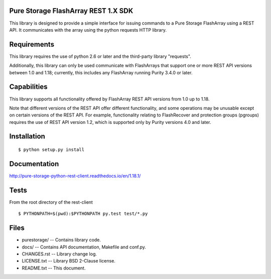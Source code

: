 Pure Storage FlashArray REST 1.X SDK
====================================
This library is designed to provide a simple interface for issuing commands to
a Pure Storage FlashArray using a REST API. It communicates with the array
using the python requests HTTP library.


Requirements
============
This library requires the use of python 2.6 or later and the third-party
library "requests".

Additionally, this library can only be used communicate with FlashArrays that
support one or more REST API versions between 1.0 and 1.18; currently, this
includes any FlashArray running Purity 3.4.0 or later.


Capabilities
============
This library supports all functionality offered by FlashArray REST API versions from 1.0 up to 1.18.

Note that different versions of the REST API offer different functionality, and
some operations may be unusable except on certain versions of the REST API. For
example, functionality relating to FlashRecover and protection groups (pgroups)
requires the use of REST API version 1.2, which is supported only by Purity
versions 4.0 and later.


Installation
============
::

 $ python setup.py install


Documentation
=============

http://pure-storage-python-rest-client.readthedocs.io/en/1.18.1/


Tests
=====
From the root directory of the rest-client
::

 $ PYTHONPATH=$(pwd):$PYTHONPATH py.test test/*.py


Files
=====
* purestorage/ -- Contains library code.
* docs/ -- Contains API documentation, Makefile and conf.py.
* CHANGES.rst -- Library change log.
* LICENSE.txt -- Library BSD 2-Clause license.
* README.txt -- This document.
